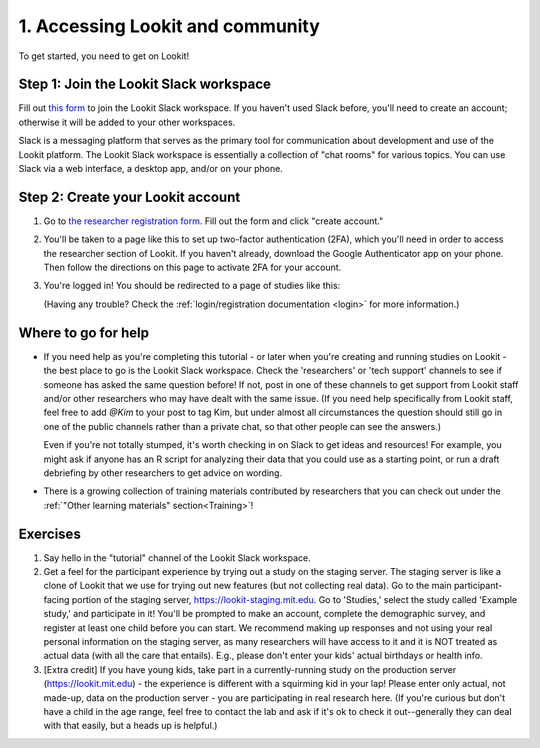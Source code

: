 ######################################
1. Accessing Lookit and community
######################################

To get started, you need to get on Lookit! 

Step 1: Join the Lookit Slack workspace
----------------------------------------
Fill out `this form  <https://docs.google.com/forms/d/e/1FAIpQLScI2h7G6aUSJb-I3fGHw2nB8HcuaomuNLiwta2CXhGGF2ZL-Q/viewform>`_ to join the Lookit Slack workspace. If you haven't used Slack before, you'll need to create an account; otherwise it will be added to your other workspaces. 

Slack is a messaging platform that serves as the primary tool for communication about development and use of the Lookit platform. The Lookit Slack workspace is essentially a collection of "chat rooms" for various topics. You can use Slack via a web interface, a desktop app, and/or on your phone. 

Step 2: Create your Lookit account
----------------------------------------

1. Go to `the researcher registration form <https://lookit.mit.edu/registration/>`_. Fill out the form and click "create account."

2. You'll be taken to a page like this to set up two-factor authentication (2FA), which you'll need in order to access the researcher section of Lookit. If you haven't already, download the Google Authenticator app on your phone. Then follow the directions on this page to activate 2FA for your account.

   .. image:: _static/img/login/login_2fa_setup.png
    :alt: Two-factor authentication setup screen

3. You're logged in! You should be redirected to a page of studies like this: 

   .. image:: _static/img/login/login_success_redirect.png
    :alt: Redirect after login to experimenter
    
   (Having any trouble? Check the :ref:`login/registration documentation <login>` for more information.)


Where to go for help
---------------------

* If you need help as you're completing this tutorial - or later when you're creating and running studies on Lookit - the best place to go is the Lookit Slack workspace. Check the 'researchers' or 'tech support' channels to see if someone has asked the same question before! If not, post in one of these channels to get support from Lookit staff and/or other researchers who may have dealt with the same issue. (If you need help specifically from Lookit staff, feel free to add `@Kim` to your post to tag Kim, but under almost all circumstances the question should still go in one of the public channels rather than a private chat, so that other people can see the answers.)

  Even if you're not totally stumped, it's worth checking in on Slack to get ideas and resources! For example, you might ask if anyone has an R script for analyzing their data that you could use as a starting point, or run a draft debriefing by other researchers to get advice on wording.
    
* There is a growing collection of training materials contributed by researchers that you can check out under the :ref:`"Other learning materials" section<Training>`!

Exercises
----------

1. Say hello in the "tutorial" channel of the Lookit Slack workspace.

2. Get a feel for the participant experience by trying out a study on the staging server. The staging server is like a clone of Lookit that we use for trying out new features (but not collecting real data). Go to the main participant-facing portion of the staging server, https://lookit-staging.mit.edu. Go to 'Studies,' select the study called 'Example study,' and participate in it! You'll be prompted to make an account, complete the demographic survey, and register at least one child before you can start. We recommend making up responses and not using your real personal information on the staging server, as many researchers will have access to it and it is NOT treated as actual data (with all the care that entails). E.g., please don't enter your kids' actual birthdays or health info.

3. [Extra credit] If you have young kids, take part in a currently-running study on the production server (https://lookit.mit.edu) - the experience is different with a squirming kid in your lap! Please enter only actual, not made-up, data on the production server - you are participating in real research here. (If you're curious but don't have a child in the age range, feel free to contact the lab and ask if it's ok to check it out--generally they can deal with that easily, but a heads up is helpful.)
